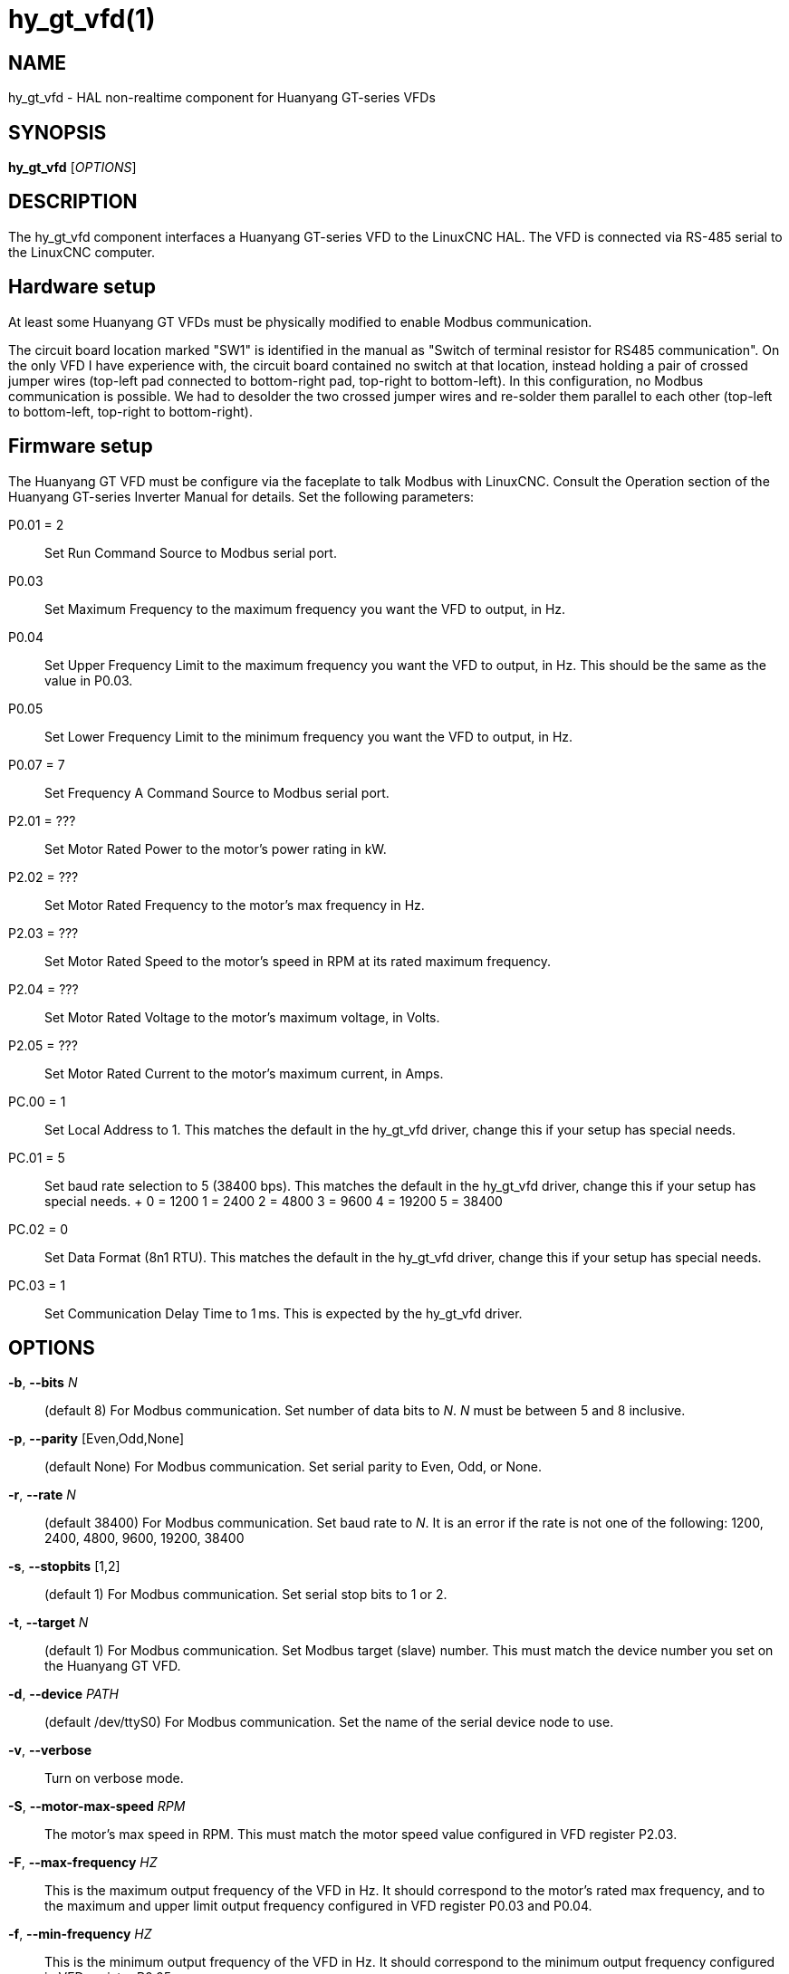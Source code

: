 = hy_gt_vfd(1)


== NAME

hy_gt_vfd - HAL non-realtime component for Huanyang GT-series VFDs


== SYNOPSIS

*hy_gt_vfd* [_OPTIONS_]


== DESCRIPTION

The hy_gt_vfd component interfaces a Huanyang GT-series VFD to the LinuxCNC HAL.
The VFD is connected via RS-485 serial to the LinuxCNC computer.


== Hardware setup

At least some Huanyang GT VFDs must be physically modified to enable Modbus communication.

The circuit board location marked "SW1" is identified in the manual as "Switch of terminal resistor for RS485 communication".
On the only VFD I have experience with, the circuit board contained no switch at that location, instead holding a pair of crossed jumper wires (top-left pad connected to bottom-right pad, top-right to bottom-left).
In this configuration, no Modbus communication is possible.
We had to desolder the two crossed jumper wires and re-solder them parallel to each other (top-left to bottom-left, top-right to bottom-right).


== Firmware setup

The Huanyang GT VFD must be configure via the faceplate to talk Modbus with LinuxCNC.
Consult the Operation section of the Huanyang GT-series Inverter Manual for details.
Set the following parameters:

P0.01 = 2::
    Set Run Command Source to Modbus serial port.

P0.03::
    Set Maximum Frequency to the maximum frequency you want the VFD to output, in Hz.

P0.04::
    Set Upper Frequency Limit to the maximum frequency you want the VFD to output, in Hz.
    This should be the same as the value in P0.03.

P0.05::
    Set Lower Frequency Limit to the minimum frequency you want the VFD to output, in Hz.

P0.07 = 7::
    Set Frequency A Command Source to Modbus serial port.

P2.01 = ???::
    Set Motor Rated Power to the motor's power rating in kW.

P2.02 = ???::
    Set Motor Rated Frequency to the motor's max frequency in Hz.

P2.03 = ???::
    Set Motor Rated Speed to the motor's speed in RPM at its rated maximum frequency.

P2.04 = ???::
    Set Motor Rated Voltage to the motor's maximum voltage, in Volts.

P2.05 = ???::
    Set Motor Rated Current to the motor's maximum current, in Amps.

PC.00 = 1::
    Set Local Address to 1.
    This matches the default in the hy_gt_vfd driver, change this if your setup has special needs.

PC.01 = 5::
    Set baud rate selection to 5 (38400 bps).
    This matches the default in the hy_gt_vfd driver, change this if your setup has special needs.
    +
        0 = 1200
        1 = 2400
        2 = 4800
        3 = 9600
        4 = 19200
        5 = 38400

PC.02 = 0::
    Set Data Format (8n1 RTU).
    This matches the default in the hy_gt_vfd driver, change this if your setup has special needs.

PC.03 = 1::
    Set Communication Delay Time to 1 ms.
    This is expected by the hy_gt_vfd driver.


== OPTIONS

*-b*, *--bits* _N_::
    (default 8) For Modbus communication.
    Set number of data bits to _N_.
    _N_ must be between 5 and 8 inclusive.

*-p*, *--parity* [Even,Odd,None]::
    (default None) For Modbus communication.
    Set serial parity to Even, Odd, or None.

*-r*, *--rate* _N_::
    (default 38400) For Modbus communication.
    Set baud rate to _N_.
    It is an error if the rate is not one of the following: 1200, 2400, 4800, 9600, 19200, 38400

*-s*, *--stopbits* [1,2]::
    (default 1) For Modbus communication.
    Set serial stop bits to 1 or 2.

*-t*, *--target* _N_::
    (default 1) For Modbus communication.
    Set Modbus target (slave) number.
    This must match the device number you set on the Huanyang GT VFD.

*-d*, *--device* _PATH_::
    (default /dev/ttyS0) For Modbus communication.
    Set the name of the serial device node to use.

*-v*, *--verbose*::
    Turn on verbose mode.

*-S*, *--motor-max-speed* _RPM_::
    The motor's max speed in RPM.
    This must match the motor speed value configured in VFD register P2.03.

*-F*, *--max-frequency* _HZ_::
    This is the maximum output frequency of the VFD in Hz.
    It should correspond to the motor's rated max frequency, and to the maximum and upper limit output frequency configured in VFD register P0.03 and P0.04.

*-f*, *--min-frequency* _HZ_::
    This is the minimum output frequency of the VFD in Hz.
    It should correspond to the minimum output frequency configured in VFD register P0.05.

== PINS

*hy_gt_vfd.period* (float, in)::
    The period for the driver's update cycle, in seconds. This is
    how frequently the driver will wake up, check its HAL pins, and
    communicate with the VFD.  Must be between 0.001 and 2.000 seconds.
    Default: 0.1 seconds.

*hy_gt_vfd.speed-cmd* (float, in)::
    The requested motor speed, in RPM.

*hy_gt_vfd.speed-fb* (float, out)::
    The motor's current speed, in RPM, reported by the VFD.

*hy_gt_vfd.at-speed* (bit, out)::
    True when the drive is on and at the commanded speed (within 2%),
    False otherwise.

*hy_gt_vfd.freq-cmd* (float, out)::
    The requested output frequency, in Hz.
    This is set from the .speed-cmd value, and is just shown for debugging purposes.

*hy_gt_vfd.freq-fb* (float, out)::
    The current output frequency of the VFD, in Hz.
    This is reported from the VFD to the driver.

*hy_gt_vfd.spindle-on* (bit, in)::
    Set this pin True to command the spindle on, at the speed requested on the .speed-cmd pin.
    Set this pin False to command the spindle off.

*hy_gt_vfd.output-voltage* (float, out)::
    The voltage that the VFD is current providing to the motor, in Volts.

*hy_gt_vfd.output-current* (float, out)::
    The current that the motor is currently drawing from the VFD, in Ampères.

*hy_gt_vfd.output-power* (float, out)::
    The power that the motor is currently drawing from the VFD, in Watts.

*hy_gt_vfd.dc-bus-volts* (float, out)::
    The current voltage of the VFD's internal DC power supply, in Volts.

*hy_gt_vfd.modbus-errors* (u32, out)::
    A count of the number of modbus communication errors between the driver and the VFD.
    The driver is resilient against communication errors, but a large or growing number here indicates a problem that should be investigated.

*hy_gt_vfd.input-terminal* (float, out)::
    The VFD's input terminal register.

*hy_gt_vfd.output-terminal* (float, out)::
    The VFD's output terminal register.

*hy_gt_vfd.AI1* (float, out)::
    The VFD's AI1 register.

*hy_gt_vfd.AI2* (float, out)::
    The VFD's AI2 register.

*hy_gt_vfd.HDI-frequency* (float, out)::
    The VFD's HDI-frequency register.

*hy_gt_vfd.external-counter* (float, out)::
    The VFD's external counter register.

*hy_gt_vfd.fault-info* (float, out)::
    The VFD's fault info register in floating point representation.  This is kept for backwards compatibility with existing setups and will be removed in the future.

*hy_gt_vfd.fault-info-code* (u32, out)::
    The VFD's fault code register value.  Introduced in LinuxCNC version 2.10.  0x00 if no fault is detected, see GT Series Inverter Manual page 87 for list of fault codes.

== ISSUES

The VFD produces the output frequency that it sends to the motor by adding a manually specified offset to the frequency command it gets over modbus.

The manual offset is controlled by pressing the Up/Down arrows on the faceplate while the VFD is turning the motor.

If you command a speed on the .speed-cmd pin and get a different speed reported on the .speed-fb pin, first verify that the VFD registers listed in the FIRMWARE SETUP section above and
the driver's command-line arguments all agree with the info on the motor's name plate.
If you still aren't getting the speed you expect, zero the VFD's frequency offset by starting the motor running, then pressing the Up/Down buttons to zero the offset.

== AUTHOR

Sebastian Kuzminsky

== LICENSE

GPL-2.0+
